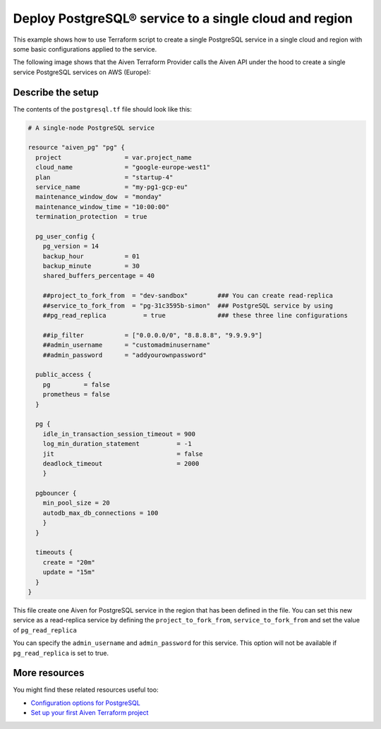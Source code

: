 Deploy PostgreSQL® service to a single cloud and region
=======================================================

This example shows how to use Terraform script to create a single PostgreSQL service in a single cloud and region with some basic configurations applied to the service.

The following image shows that the Aiven Terraform Provider calls the Aiven API under the hood to create a single service PostgreSQL services on AWS (Europe):

.. mermaid::

   graph TD
      B[(Aiven for PostgreSQL - AWS EU)]


Describe the setup
'''''''''''''''''''''''''''''''''''

The contents of the ``postgresql.tf`` file should look like this:

.. code:: bash

  # A single-node PostgreSQL service
  
  resource "aiven_pg" "pg" {
    project                 = var.project_name
    cloud_name              = "google-europe-west1"
    plan                    = "startup-4"
    service_name            = "my-pg1-gcp-eu"
    maintenance_window_dow  = "monday"
    maintenance_window_time = "10:00:00"
    termination_protection  = true  

    pg_user_config {
      pg_version = 14
      backup_hour           = 01
      backup_minute         = 30
      shared_buffers_percentage = 40

      ##project_to_fork_from  = "dev-sandbox"        ### You can create read-replica
      ##service_to_fork_from  = "pg-31c3595b-simon"  ### PostgreSQL service by using
      ##pg_read_replica          = true              ### these three line configurations

      ##ip_filter           = ["0.0.0.0/0", "8.8.8.8", "9.9.9.9"]
      ##admin_username      = "customadminusername"
      ##admin_password      = "addyourownpassword"

    public_access {
      pg         = false
      prometheus = false
    }

    pg {
      idle_in_transaction_session_timeout = 900
      log_min_duration_statement          = -1
      jit                                 = false
      deadlock_timeout                    = 2000
      } 

    pgbouncer {
      min_pool_size = 20
      autodb_max_db_connections = 100
      }
    }

    timeouts {
      create = "20m"
      update = "15m"
    }
  }

This file create one Aiven for PostgreSQL service in the region that has been defined in the file. You can set this new service as a read-replica service by defining the ``project_to_fork_from``, ``service_to_fork_from`` and set the value of ``pg_read_replica``

You can specify the ``admin_username`` and ``admin_password`` for this service. This option will not be available if ``pg_read_replica`` is set to true. 

More resources
'''''''''''''''''

You might find these related resources useful too:

- `Configuration options for PostgreSQL <https://developer.aiven.io/docs/products/postgresql/reference/list-of-advanced-params.html>`_
- `Set up your first Aiven Terraform project <https://developer.aiven.io/docs/tools/terraform/get-started.html>`_
